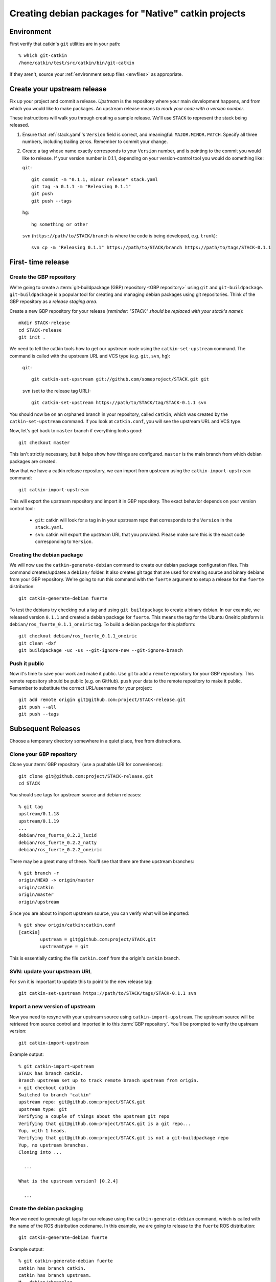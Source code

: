 Creating debian packages for "Native" catkin projects
-----------------------------------------------------

Environment
===========

First verify that catkin's ``git`` utilities are in your path::

    % which git-catkin
    /home/catkin/test/src/catkin/bin/git-catkin

If they aren't, source your :ref:`environment setup files <envfiles>` as appropriate.

Create your upstream release
============================

Fix up your project and commit a release.  *Upstream* is the
repository where your main development happens, and from which you
would like to make packages.  An upstream release means *to mark your
code with a version number*.

These instructions will walk you through creating a sample release.
We'll use ``STACK`` to represent the stack being released.

1. Ensure that :ref:`stack.yaml`\ 's ``Version`` field is correct, and
   meaningful: ``MAJOR.MINOR.PATCH``.  Specify all three numbers,
   including trailing zeros.  Remember to commit your change.

2. Create a tag whose name exactly corresponds to your ``Version`` number,
   and is pointing to the commit you would like to release.  If your
   version number is 0.1.1, depending on your version-control tool you
   would do something like:

   ``git``::

    git commit -m "0.1.1, minor release" stack.yaml
    git tag -a 0.1.1 -m "Releasing 0.1.1"
    git push
    git push --tags

   ``hg``::

     hg something or other

   ``svn`` (``https://path/to/STACK/branch`` is where the code is being developed, e.g. ``trunk``)::

     svn cp -m "Releasing 0.1.1" https://path/to/STACK/branch https://path/to/tags/STACK-0.1.1

First- time release
===================

Create the GBP repository
+++++++++++++++++++++++++

We're going to create a :term:`git-buildpackage (GBP) repository <GBP
repository>` using ``git`` and ``git-buildpackage``.
``git-buildpackage`` is a popular tool for creating and managing
debian packages using git repositories.  Think of the GBP repository
as a *release staging area*.

Create a new GBP repository for your release
(*reminder: "STACK" should be replaced with your stack's name*)::

  mkdir STACK-release
  cd STACK-release
  git init .

We need to tell the catkin tools how to get our upstream code using
the ``catkin-set-upstream`` command.  The command is called with the
upstream URL and VCS type (e.g. ``git``, ``svn``, ``hg``):

  ``git``::

    git catkin-set-upstream git://github.com/someproject/STACK.git git

  ``svn`` (set to the release tag URL)::

    git catkin-set-upstream https://path/to/STACK/tag/STACK-0.1.1 svn

You should now be on an orphaned branch in your repository, called
``catkin``, which was created by the ``catkin-set-upstream`` command.
If you look at ``catkin.conf``, you will see the upstream URL and VCS
type.

Now, let's get back to ``master`` branch if everything looks
good::

  git checkout master

This isn't strictly necessary, but it helps show how things are
configured. ``master`` is the main branch from which debian packages
are created.

Now that we have a catkin release repository, we can import from
upstream using the ``catkin-import-upstream`` command::

  git catkin-import-upstream

This will export the upstream repository and import it in GBP
repository.  The exact behavior depends on your version control tool:

 - ``git``: catkin will look for a tag in in your upstream repo that
   corresponds to the ``Version`` in the ``stack.yaml``.

 - ``svn``: catkin will export the upstream URL that you provided.
   Please make sure this is the exact code corresponding to
   ``Version``.

Creating the debian package
+++++++++++++++++++++++++++

We will now use the ``catkin-generate-debian`` command to create our
debian package configuration files.  This command creates/updates a
``debian/`` folder.  It also creates git tags that are used for
creating source and binary debians from your GBP repository.  We're
going to run this command with the ``fuerte`` argument to setup a
release for the ``fuerte`` distribution::

  git catkin-generate-debian fuerte

To test the debians try checking out a tag and using ``git
buildpackage`` to create a binary debian.  In our example, we released
version ``0.1.1`` and created a debian package for ``fuerte``.  This
means the tag for the Ubuntu Oneiric platform is
``debian/ros_fuerte_0.1.1_oneiric`` tag.  To build a debian package
for this platform::

  git checkout debian/ros_fuerte_0.1.1_oneiric
  git clean -dxf
  git buildpackage -uc -us --git-ignore-new --git-ignore-branch

Push it public
++++++++++++++

Now it's time to save your work and make it public.  Use git to add a
``remote`` repository for your GBP repository.  This remote repository
should be public (e.g. on GitHub).  ``push`` your data to the remote
repository to make it public. Remember to substitute the correct
URL/username for your project::

  git add remote origin git@github.com:project/STACK-release.git
  git push --all
  git push --tags


Subsequent Releases
===================

Choose a temporary directory somewhere in a quiet place, free from
distractions.  

Clone your GBP repository
+++++++++++++++++++++++++

Clone your :term:`GBP repository` (use a pushable URI for convenience)::

  git clone git@github.com:project/STACK-release.git
  cd STACK

You should see tags for upstream source and debian releases::

  % git tag
  upstream/0.1.18
  upstream/0.1.19
  ...
  debian/ros_fuerte_0.2.2_lucid
  debian/ros_fuerte_0.2.2_natty
  debian/ros_fuerte_0.2.2_oneiric

There may be a great many of these.  You'll see that there are three
upstream branches::

  % git branch -r
  origin/HEAD -> origin/master
  origin/catkin
  origin/master
  origin/upstream

Since you are about to import upstream source, you can verify what
will be imported::

  % git show origin/catkin:catkin.conf
  [catkin]
          upstream = git@github.com:project/STACK.git
          upstreamtype = git

This is essentially catting the file ``catkin.conf`` from the
origin's ``catkin`` branch.

  
SVN: update your upstream URL
+++++++++++++++++++++++++++++

For ``svn`` it is important to update this to point to the new release tag::
      
   git catkin-set-upstream https://path/to/STACK/tags/STACK-0.1.1 svn

Import a new version of upstream
++++++++++++++++++++++++++++++++

Now you need to resync with your upstream source using
``catkin-import-upstream``.  The upstream source will be retrieved
from source control and imported in to this :term:`GBP
repository`. You'll be prompted to verify the upstream version::

  git catkin-import-upstream
    
Example output::

    % git catkin-import-upstream
    STACK has branch catkin.
    Branch upstream set up to track remote branch upstream from origin.
    + git checkout catkin
    Switched to branch 'catkin'
    upstream repo: git@github.com:project/STACK.git
    upstream type: git
    Verifying a couple of things about the upstream git repo
    Verifying that git@github.com:project/STACK.git is a git repo...
    Yup, with 1 heads.
    Verifying that git@github.com:project/STACK.git is not a git-buildpackage repo
    Yup, no upstream branches.
    Cloning into ...

      ...

    What is the upstream version? [0.2.4]

      ...

Create the debian packaging
+++++++++++++++++++++++++++

Now we need to generate git tags for our release using the ``catkin-generate-debian`` command, which is called with the name of the ROS distribution codename. In this example, we are going to release to the ``fuerte`` ROS distribution::

 git catkin-generate-debian fuerte

Example output::
    
    % git catkin-generate-debian fuerte
    catkin has branch catkin.
    catkin has branch upstream.
    M	debian/changelog
    Already on 'master'
    Your branch is ahead of 'origin/master' by 2 commits.
    The latest upstream tag in the release repo is upstream/0.1.1
    Upstream version is: 0.1.1
    + cd .tmp/25332/ && git clone git://github.com/ros/rosdep_rules.git
    Cloning into rosdep_rules...
    remote: Counting objects: 106, done.
    remote: Compressing objects: 100% (49/49), done.
    remote: Total 106 (delta 18), reused 94 (delta 7)
    Receiving objects: 100% (106/106), 11.05 KiB, done.
    Resolving deltas: 100% (18/18), done.

    ...

    [master d3cc805] + Creating debian mods for distro: oneiric, rosdistro: fuerte, upstream version: 0.1.1
     1 files changed, 1 insertions(+), 1 deletions(-)
    tag: debian/ros_fuerte_0.1.1_oneiric
    + cd . && git tag -f debian/ros_fuerte_0.1.1_oneiric -m Debian release 0.1.1
    Updated tag 'debian/ros_fuerte_0.1.1_oneiric' (was 0000000)


Now we need to verify that your tag got created locally.  

First, ``checkout`` a tag that you would like to build::

    git checkout debian/ros_fuerte_0.1.2_oneiric

Next, ``clean`` your checkout. **This will delete all uncommitted content
from your local repo**. There may be temporary files or directories
laying around from previous steps that have to be removed. ::

    git clean -dxf

Use ``git buildpackage`` to build a binary debian. This command will
generate a lot of output.  You may see a lot of errors about
"dir-or-file-in-opt", which is okay::

  git buildpackage -uc -us --git-ignore-new --git-ignore-branch
    
Example output::

    % git buildpackage -uc -us --git-ignore-new --git-ignore-branch
    dh  clean
       dh_testdir
       dh_auto_clean
    	python2.6 setup.py clean -a
    running clean
    'build/lib.linux-x86_64-2.6' does not exist -- can't clean it
    ...
    E: ros-fuerte-STACK: dir-or-file-in-opt opt/ros/fuerte/share/STACK/
    ...
    Finished running lintian.

A deb should have been produced in the parent directory.  Try installing it (requires ``sudo`` permission)::

    % ls ../*.deb
    ../ros-fuerte-STACK_0.1.1-0oneiric_amd64.deb
    % dpkg -i ../ros-fuerte-STACK_0.1.1-0oneiric_amd64.deb

If this worked and you're satisfied, your ready to ``push`` your packaging to the public::

    git push --all
    git push --tags
    
Example output::

    % git remote -v
    origin	git@github.com:project/STACK-release.git (fetch)
    origin	git@github.com:project/STACK-release.git (push)
    % git push --all
    Total 0 (delta 0), reused 0 (delta 0)
    To git@github.com:project/STACK-release.git
    9793abc..987ceab  master -> master
    123d5d9..340fc7c  upstream -> upstream
    % git push --tags
    Counting objects: 4, done.
    Delta compression using up to 8 threads.
    Compressing objects: 100% (4/4), done.
    Writing objects: 100% (4/4), 664 bytes, done.
    Total 4 (delta 0), reused 0 (delta 0)
    To git@github.com:project/STACK-release.git
     * [new tag]         debian/ros_fuerte_0.1.1_lucid -> debian/ros_fuerte_0.1.1_lucid
     * [new tag]         debian/ros_fuerte_0.1.1_natty -> debian/ros_fuerte_0.1.1_natty
     * [new tag]         debian/ros_fuerte_0.1.1_oneiric -> debian/ros_fuerte_0.1.1_oneiric
     * [new tag]         upstream/0.1.1 -> upstream/0.1.1


tips and tricks
===============

This will create a rosinstall file for all repos in a github org::

  github_org_to_install()
  {
    for x in $(github orgs/$1/repos ssh_url+)
    do
    y=$(basename $x)
    echo "- git:
      uri: '$x'
      local-name: release-${y%.git}
      version: master
    "
    done
  }

Call like::

  github_org_to_install wg-debs
  
Version tools, for upstream releases::
    
    bump_minor()
    {
       git pull
       which=minor
       old_version=$(catkin-version)
       echo "old version: $old_version"
       catkin-bump-version $which
       version=$(catkin-version)
       echo "new version: $version"
       git commit stack.yaml -m "Bumping $which version $old_version ~> $version"
       git tag -a $version -m "$which release, $version"
       git push
       git push --tags
    }
    
